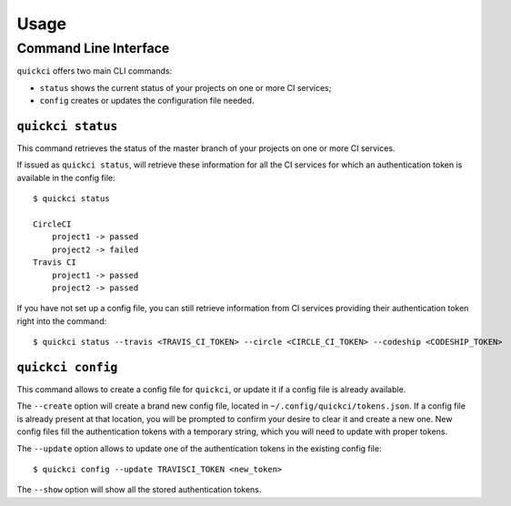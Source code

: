 =====
Usage
=====

Command Line Interface
----------------------

``quickci`` offers two main CLI commands:

* ``status`` shows the current status of your projects on one or more CI services;
* ``config`` creates or updates the configuration file needed.


``quickci status``
==================

This command retrieves the status of the master branch of your projects on one or more CI services.

If issued as ``quickci status``, will retrieve these information for all the CI services for which an authentication token is available in the config file::

    $ quickci status

    CircleCI
        project1 -> passed
        project2 -> failed
    Travis CI
        project1 -> passed
        project2 -> passed

If you have not set up a config file, you can still retrieve information from CI services providing their authentication token right into the command::

    $ quickci status --travis <TRAVIS_CI_TOKEN> --circle <CIRCLE_CI_TOKEN> --codeship <CODESHIP_TOKEN>


``quickci config``
==================

This command allows to create a config file for ``quickci``, or update it if a config file is already available.

The ``--create`` option will create a brand new config file, located in ``~/.config/quickci/tokens.json``. If a config file is already present at that location, you will be prompted to confirm your desire to clear it and create a new one. New config files fill the authentication tokens with a temporary string, which you will need to update with proper tokens.

The ``--update`` option allows to update one of the authentication tokens in the existing config file::

    $ quickci config --update TRAVISCI_TOKEN <new_token>

The ``--show`` option will show all the stored authentication tokens.

